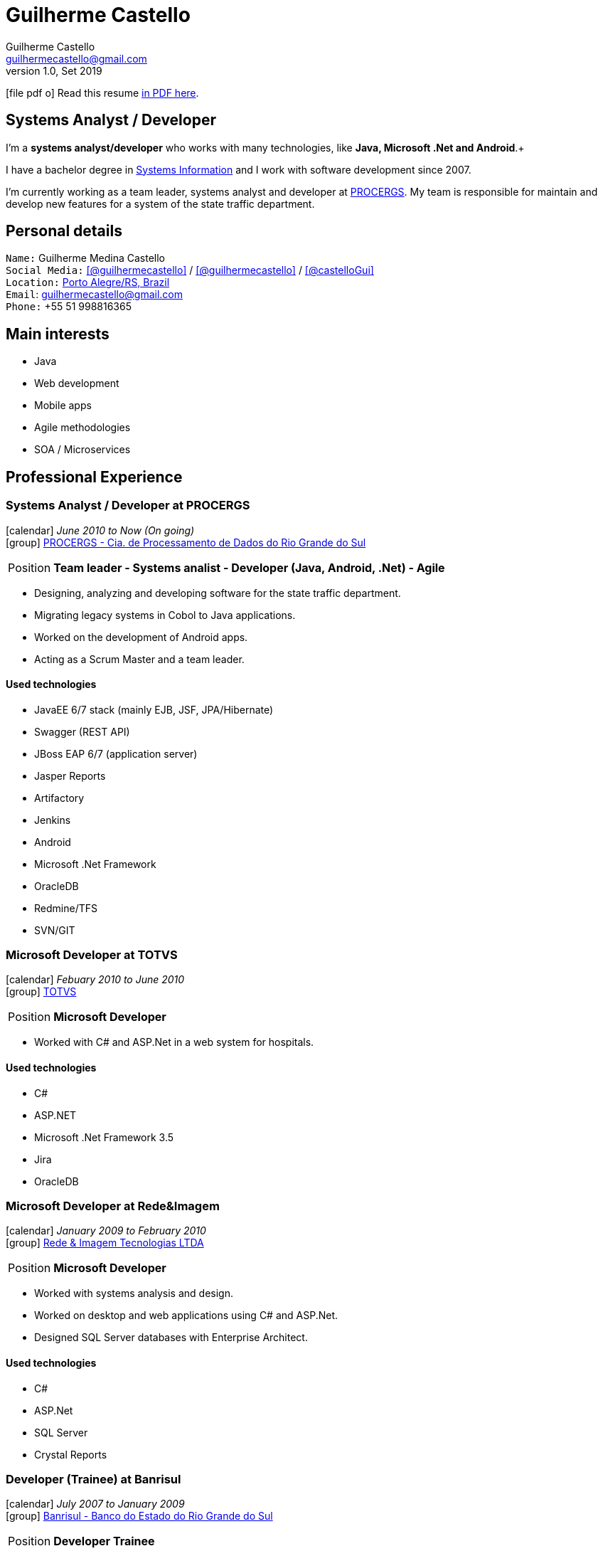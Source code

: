 = Guilherme Castello
Guilherme Castello <guilhermecastello@gmail.com>
Kismet Chameleon <kismet@asciidoctor.org>
:revnumber: 1.0 
:revdate: Set 2019
:icons: font
:linkattrs:
:sectanchors:
:sectlink:
:experimental:
:source-language: asciidoc
:includedir: _includes

// Refs
:link-resume: http://guilhermecastello.github.io/resume
:link-linkedin: https://www.linkedin.com/in/guilherme-castello-5a6440163/
:link-twitter: https://twitter.com/castelloGui
:link-home: https://goo.gl/maps/NpRTv

:link-pucrs: http://www.pucrs.br/
:link-ufrgs: http://www.ufrgs.br/
:link-procergs: http://www.procergs.rs.gov.br/
:link-redeimagem: https://www.redeimagem.com.br/
:link-totvs: https://www.totvs.com/
:link-banrisul: https://www.banrisul.com.br/


//projects
:link-github: https://github.com/guilhermecastello


//other links
:link-sisnema: http://www.sisnema.com.br/
:link-targettrust: https://targettrust.com.br/
:link-alura: https://www.alura.com.br/
:link-jenkins: https://jenkins.io/
:link-artifactory: https://www.jfrog.com/open-source/


ifeval::["{backend}" == "html5"]
icon:file-pdf-o[] Read this resume {link-resume}/index.pdf[in PDF here, role="external", window="_blank"]. +
endif::[]

ifeval::["{backend}" == "pdf"]
icon:html5[] Read this resume {link-resume}/index.html[in HTML5 here, role="external", window="_blank"]. +
endif::[]

[discrete]
== Systems Analyst / Developer

****

I'm a *systems analyst/developer* who works with many technologies, like *Java, Microsoft .Net and Android*.+

I have a bachelor degree in {link-resume}/#_education[Systems Information] and I work with software development since 2007. +

I'm currently working as a team leader, systems analyst and developer at {link-procergs}[PROCERGS^]. My team is responsible for maintain and develop new features for a system of the state traffic department. +


****

== Personal details

`Name:` Guilherme Medina Castello +
`Social Media:` icon:linkedin[link={link-linkedin}, role="external", window="_blank", alt="@guilhermecastello"] / icon:github[link={link-github}, role="external", window="_blank", alt="@guilhermecastello"] / icon:twitter[link={link-twitter}, role="external", window="_blank", alt="@castelloGui"] +
`Location:` {link-home}["Porto Alegre/RS, Brazil", role="external", window="_blank"] +
`Email`: guilhermecastello@gmail.com +
`Phone:` +55 51 998816365 

== Main interests

* Java
* Web development
* Mobile apps 
* Agile methodologies
* SOA / Microservices

 
== Professional Experience

=== Systems Analyst / Developer at PROCERGS

icon:calendar[title="Period"] _June 2010 to Now (On going)_ +
icon:group[title="Employee"] {link-procergs}[PROCERGS - Cia. de Processamento de Dados do Rio Grande do Sul, role="external", window="_blank"] +

--
[horizontal]
Position:: *Team leader - Systems analist - Developer (Java, Android, .Net) - Agile* +
--

* Designing, analyzing and developing software for the state traffic department. 
* Migrating legacy systems in Cobol to Java applications.
* Worked on the development of Android apps.
* Acting as a Scrum Master and a team leader.

==== Used technologies

* JavaEE 6/7 stack (mainly EJB, JSF, JPA/Hibernate)
* Swagger (REST API)
* JBoss EAP 6/7 (application server)
* Jasper Reports
* Artifactory
* Jenkins
* Android
* Microsoft .Net Framework
* OracleDB
* Redmine/TFS
* SVN/GIT


=== Microsoft Developer at TOTVS

icon:calendar[title="Period"] _Febuary 2010 to June 2010_ +
icon:group[title="Employee"] {link-totvs}[TOTVS, role="external", window="_blank"] +

--
[horizontal]
Position:: *Microsoft Developer* +
--

* Worked with C# and ASP.Net in a web system for hospitals.

==== Used technologies

* C#
* ASP.NET
* Microsoft .Net Framework 3.5
* Jira
* OracleDB

=== Microsoft Developer at Rede&Imagem

icon:calendar[title="Period"] _January 2009 to February 2010_ +
icon:group[title="Employee"] {link-redeimagem}[Rede & Imagem Tecnologias LTDA , role="external", window="_blank"] +

--
[horizontal]
Position:: *Microsoft Developer* +
--
* Worked with systems analysis and design.
* Worked on desktop and web applications using C# and ASP.Net.
* Designed SQL Server databases with Enterprise Architect.

==== Used technologies

* C#
* ASP.Net
* SQL Server
* Crystal Reports

=== Developer (Trainee) at Banrisul

icon:calendar[title="Period"] _July 2007 to January 2009_ +
icon:group[title="Trainee"] {link-banrisul}[Banrisul - Banco do Estado do Rio Grande do Sul, role="external", window="_blank"] +

--
[horizontal]
Position:: *Developer Trainee* +
--

* Worked on migrating one of the main bank's system. It was coded in C and we created a new system in java.
* Worked in other applications with VB, ASP, C# and ASP.Net.


==== Used technologies

* JavaSE
* OracleDB
* Microsoft technologies (VB, ASP, C# and ASP.Net)


== Technical Skills

Languages and Specifications:: Java SE 7/8, C#, PHP, TypeScript, JavaScript, JSON, CSS and HTML

Application Servers:: *JBoss EAP 6/7*, Bea Weblogic and Apache Tomcat/Tomee

Frameworks and Libraries:: *Java EE* (JSF, JPA, EJB, Servlet, JSP), http://primefaces.org[Primefaces^], Microsoft .Net Framework, Android SDK and Angular

OS:: Windows

Databases:: Oracle, MySQL and SQL Server

Tools:: Eclipse, Maven, Redmine, Subversion, Git, Jenkins, Artifactory, Astah, ERWin, Android Studio, Visual Studio Code and Microsoft Visual Studio

ADLM:: TFS

== Languages Skills

* Portuguese : Native
* English : Advanced

== Education

=== Bachelor’s degree: Bachelor in Sistems Information
* University: Pontifícia Universidade Católica do Rio Grande do Sul ({link-pucrs}[PUCRS, role="external", window="_blank"])
* icon:calendar[title="Period"] _2009-2013_ - *Concluded*

=== Technical license: Techinical in Sistems Information
* University: Universidade Federal do Rio Grande do Sul ({link-ufrgs}[UFRGS, role="external", window="_blank"]), Porto Alegre, Brazil
* icon:calendar[title="Period"] _2006-2009_ - *Concluded*

=== Extracurricular activities

* Android Fundamentals - {link-sisnema}[Sisnema, role="external", window="_blank"] - icon:calendar[title="Period"] 2011 - *Concluded*
* Android Advanced - {link-targettrust}[Target Trust, role="external", window="_blank"] - icon:calendar[title="Period"] 2013 - *Concluded*
* Dynamic Web Development with Java - {link-targettrust}[Target Trust, role="external", window="_blank"] - icon:calendar[title="Period"] 2014 - *Concluded*
* UX and UI for mobile - {link-targettrust}[Target Trust, role="external", window="_blank"] - icon:calendar[title="Period"] 2016 - *Concluded*
* Angular - {link-alura}[Alura, role="external", window="_blank"] - icon:calendar[title="Period"] 2019 - *Concluded*